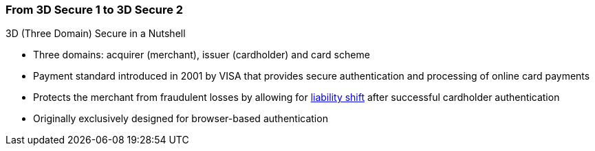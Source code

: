 [#CreditCard_PaymentFeatures_3DSecure]
//[discrete]
=== From 3D Secure 1 to 3D Secure 2

====
.3D (Three Domain) Secure in a Nutshell

- Three domains: acquirer (merchant), issuer (cardholder) and card scheme
- Payment standard introduced in 2001 by VISA that provides secure authentication and processing of online card payments 
// - Not only a payment authentication method, but allows also for <<3DSecureLiabilityShift, liability shift>> in cases of fraud
- Protects the merchant from fraudulent losses by allowing for <<3DSecureLiabilityShift, liability shift>> after successful cardholder authentication
- Originally exclusively designed for browser-based authentication

====


// [cols="15,85", stripes=none]
// |===
// a|image::images/icons/payment_tokenization.png[payment_tokenization_icon, align="center", width=50%]
// | 3D Secure is a protocol supported by all major card schemes that
// provides secure authentication and processing of online payments. Authentication is accomplished by verification of certain data which is
// maintained by the card issuing bank and identifies the individual making
// an online purchase as the legal owner of the card used. 3D Secure is
// more than a payment authentication method or a technology definition. It
// is a model to isolate the liabilities of the various parties involved in
// the payment transaction cycle. The payment environment requires the
// participating cardholder to be registered (enrolled) for the process
// with their issuing bank. In essence, all parties involved in the payment
// flow must support the 3D Secure transactions. The 3D framework
// requires the card issuing and acquiring banks to provide cardholders and
// merchants with an authentication methodology, without binding them to
// proprietary technology.
// |===